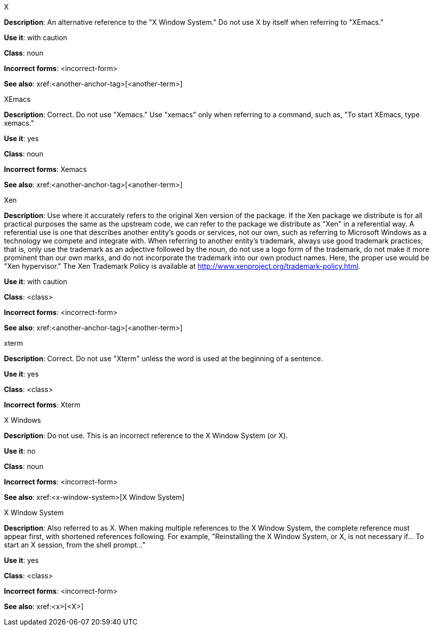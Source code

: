 .X
[[x]]
*Description*: An alternative reference to the "X Window System." Do not use X by itself when referring to "XEmacs."

*Use it*: with caution

*Class*: noun

*Incorrect forms*: <incorrect-form>

*See also*: xref:<another-anchor-tag>[<another-term>]

.XEmacs
[[xemacs]]
*Description*: Correct. Do not use "Xemacs." Use "xemacs" only when referring to a command, such as, "To start XEmacs, type xemacs."

*Use it*: yes

*Class*: noun

*Incorrect forms*: Xemacs

*See also*: xref:<another-anchor-tag>[<another-term>]

.Xen
[[xen]]
*Description*: Use where it accurately refers to the original Xen version of the package. If the Xen package we distribute is for all practical purposes the same as the upstream code, we can refer to the package we distribute as "Xen" in a referential way.
A referential use is one that describes another entity's goods or services, not our own, such as referring to Microsoft Windows as a technology we compete and integrate with. When referring to another entity's trademark, always use good trademark practices; that is, only use the trademark as an adjective followed by the noun, do not use a logo form of the trademark, do not make it more prominent than our own marks, and do not incorporate the trademark into our own product names. Here, the proper use would be "Xen hypervisor."
The Xen Trademark Policy is available at http://www.xenproject.org/trademark-policy.html.

*Use it*: with caution

*Class*: <class>

*Incorrect forms*: <incorrect-form>

*See also*: xref:<another-anchor-tag>[<another-term>]

.xterm
[[xterm]]
*Description*: Correct. Do not use "Xterm" unless the word is used at the beginning of a sentence.

*Use it*: yes

*Class*: <class>

*Incorrect forms*: Xterm

.⁠X Windows
[[x-windows]]
*Description*: Do not use. This is an incorrect reference to the X Window System (or X).

*Use it*: no

*Class*: noun

*Incorrect forms*: <incorrect-form>

*See also*: xref:<x-window-system>[X Window System]

.X Window System
[[x-window-system]]
*Description*: Also referred to as X. When making multiple references to the X Window System, the complete reference must appear first, with shortened references following. For example, "Reinstalling the X Window System, or X, is not necessary if... To start an X session, from the shell prompt..."

*Use it*: yes

*Class*: <class>

*Incorrect forms*: <incorrect-form>

*See also*: xref:<x>[<X>]